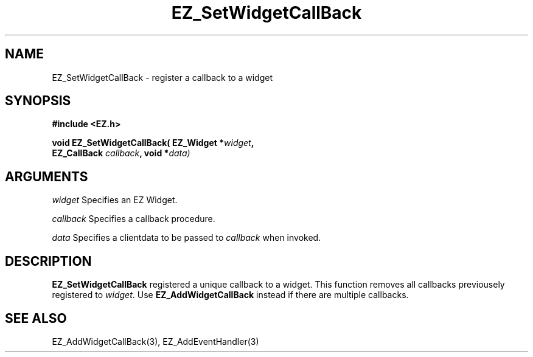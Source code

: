 '\"
'\" Copyright (c) 1997 Maorong Zou
'\" 
.TH EZ_SetWidgetCallBack 3 "" EZWGL "EZWGL Functions"
.BS
.SH NAME
EZ_SetWidgetCallBack  \- register a callback to a widget

.SH SYNOPSIS
.nf
.B #include <EZ.h>
.sp
.BI "void  EZ_SetWidgetCallBack( EZ_Widget *" widget ", 
.BI "                   EZ_CallBack "callback ", void *" data)

.SH ARGUMENTS
\fIwidget\fR  Specifies an EZ Widget.
.sp
\fIcallback\fR  Specifies a callback procedure.
.sp
\fIdata\fR  Specifies a clientdata to be passed to \fIcallback\fR when
invoked.
.SH DESCRIPTION
.PP
\fBEZ_SetWidgetCallBack\fR registered a unique callback to a
widget. This function removes all callbacks previousely registered
to \fIwidget\fR. Use \fBEZ_AddWidgetCallBack\fR instead if there
are multiple callbacks.

.SH "SEE ALSO"
 EZ_AddWidgetCallBack(3), EZ_AddEventHandler(3)
.br



